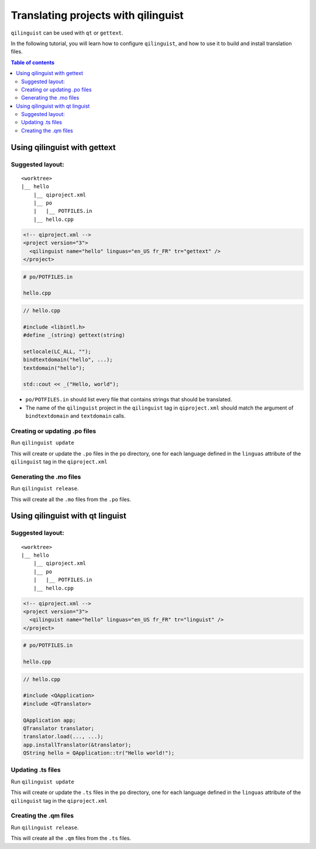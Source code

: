 .. _qilinguist-tutorial:

Translating projects with qilinguist
====================================

``qilinguist`` can be used with ``qt`` or ``gettext``.

In the following tutorial, you will learn how to configure
``qilinguist``, and how to use it to build and install translation
files.

.. contents:: Table of contents
  :depth: 2

Using qilinguist with gettext
-----------------------------


Suggested layout:
+++++++++++++++++

::

  <worktree>
  |__ hello
      |__ qiproject.xml
      |__ po
      |   |__ POTFILES.in
      |__ hello.cpp

.. code-block:: xml

  <!-- qiproject.xml -->
  <project version="3">
    <qilinguist name="hello" linguas="en_US fr_FR" tr="gettext" />
  </project>

.. code-block:: bash

  # po/POTFILES.in

  hello.cpp

.. code-block:: cpp

  // hello.cpp

  #include <libintl.h>
  #define _(string) gettext(string)

  setlocale(LC_ALL, "");
  bindtextdomain("hello", ...);
  textdomain("hello");

  std::cout << _("Hello, world");

* ``po/POTFILES.in`` should list every file that contains strings that should be
  translated.

* The name of the ``qilinguist`` project in the ``qilinguist`` tag in ``qiproject.xml``
  should match the argument of ``bindtextdomain`` and ``textdomain`` calls.


Creating or updating .po files
+++++++++++++++++++++++++++++++

Run ``qilinguist update``

This will create or update the ``.po`` files in
the ``po`` directory, one for each language defined in the
``linguas`` attribute of the ``qilinguist`` tag in the ``qiproject.xml``

Generating the .mo files
++++++++++++++++++++++++

Run ``qilinguist release``.

This will create all the ``.mo`` files from the ``.po`` files.



Using qilinguist with qt linguist
----------------------------------

Suggested layout:
+++++++++++++++++

::

  <worktree>
  |__ hello
      |__ qiproject.xml
      |__ po
      |   |__ POTFILES.in
      |__ hello.cpp

.. code-block:: xml

  <!-- qiproject.xml -->
  <project version="3">
    <qilinguist name="hello" linguas="en_US fr_FR" tr="linguist" />
  </project>

.. code-block:: bash

  # po/POTFILES.in

  hello.cpp

.. code-block:: cpp

  // hello.cpp

  #include <QApplication>
  #include <QTranslator>

  QApplication app;
  QTranslator translator;
  translator.load(..., ...);
  app.installTranslator(&translator);
  QString hello = QApplication::tr("Hello world!");

Updating .ts files
++++++++++++++++++

Run ``qilinguist update``

This will create or update the ``.ts`` files in
the ``po`` directory, one for each language defined in the
``linguas`` attribute of the ``qilinguist`` tag in the ``qiproject.xml``

Creating the .qm files
++++++++++++++++++++++

Run ``qilinguist release``.

This will create all the ``.qm`` files from the ``.ts`` files.
